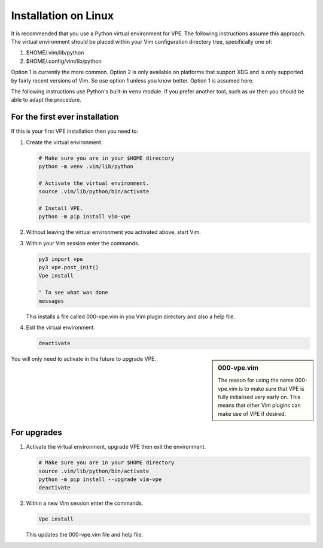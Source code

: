 Installation on Linux
---------------------

It is recommended that you use a Python virtual environment for VPE. The
following instructions assume this approach. The virtual environment should be
placed within your Vim configuration directory tree, specifically one of:

1. $HOME/.vim/lib/python

2. $HOME/.config/vim/lib/python

Option 1 is currently the more common. Option 2 is only available on platforms
that support XDG and is only supported by fairly recent versions of Vim. So use
option 1 unless you know better. Option 1 is assumed here.

The following instructions use Python's built-in ``venv`` module. If you prefer
another tool, such as ``uv`` then you should be able to adapt the procedure.


For the first ever installation
~~~~~~~~~~~~~~~~~~~~~~~~~~~~~~~

If this is your first VPE installation then you need to:

1.  Create the virtual environment.

    .. code-block:: bash

        # Make sure you are in your $HOME directory
        python -m venv .vim/lib/python

        # Activate the virtual environment.
        source .vim/lib/python/bin/activate

        # Install VPE.
        python -m pip install vim-vpe

2.  Without leaving the virtual environment you activated above, start Vim.

3.  Within your Vim session enter the commands.

    .. code-block:: vim

        py3 import vpe
        py3 vpe.post_init()
        Vpe install

        " To see what was done
        messages

    This installs a file called 000-vpe.vim in you Vim plugin directory and also
    a help file.

4.  Exit the virtual environment.

    .. code-block:: bash

        deactivate

.. sidebar:: 000-vpe.vim

    The reason for using the name 000-vpe.vim is to make sure that VPE is
    fully initialised *very* early on. This means that other Vim plugins can
    make use of VPE if desired.

You will only need to activate in the future to upgrade VPE.


For upgrades
~~~~~~~~~~~~

1.  Activate the virtual environment, upgrade VPE then exit the environment.

    .. code-block:: bash

        # Make sure you are in your $HOME directory
        source .vim/lib/python/bin/activate
        python -m pip install --upgrade vim-vpe
        deactivate

2.  Within a new Vim session enter the commands.

    .. code-block:: vim

        Vpe install

    This updates the 000-vpe.vim file and help file.
